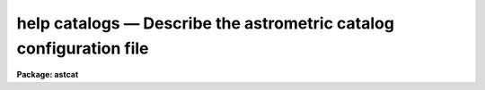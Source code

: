.. _help catalogs:

help catalogs — Describe the astrometric catalog configuration file
===================================================================

**Package: astcat**

.. raw:: html

